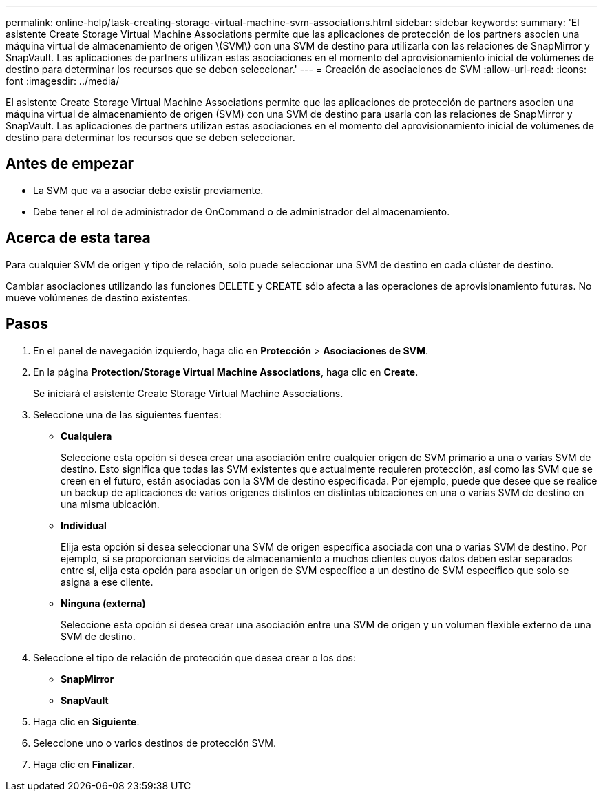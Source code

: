 ---
permalink: online-help/task-creating-storage-virtual-machine-svm-associations.html 
sidebar: sidebar 
keywords:  
summary: 'El asistente Create Storage Virtual Machine Associations permite que las aplicaciones de protección de los partners asocien una máquina virtual de almacenamiento de origen \(SVM\) con una SVM de destino para utilizarla con las relaciones de SnapMirror y SnapVault. Las aplicaciones de partners utilizan estas asociaciones en el momento del aprovisionamiento inicial de volúmenes de destino para determinar los recursos que se deben seleccionar.' 
---
= Creación de asociaciones de SVM
:allow-uri-read: 
:icons: font
:imagesdir: ../media/


[role="lead"]
El asistente Create Storage Virtual Machine Associations permite que las aplicaciones de protección de partners asocien una máquina virtual de almacenamiento de origen (SVM) con una SVM de destino para usarla con las relaciones de SnapMirror y SnapVault. Las aplicaciones de partners utilizan estas asociaciones en el momento del aprovisionamiento inicial de volúmenes de destino para determinar los recursos que se deben seleccionar.



== Antes de empezar

* La SVM que va a asociar debe existir previamente.
* Debe tener el rol de administrador de OnCommand o de administrador del almacenamiento.




== Acerca de esta tarea

Para cualquier SVM de origen y tipo de relación, solo puede seleccionar una SVM de destino en cada clúster de destino.

Cambiar asociaciones utilizando las funciones DELETE y CREATE sólo afecta a las operaciones de aprovisionamiento futuras. No mueve volúmenes de destino existentes.



== Pasos

. En el panel de navegación izquierdo, haga clic en *Protección* > *Asociaciones de SVM*.
. En la página *Protection/Storage Virtual Machine Associations*, haga clic en *Create*.
+
Se iniciará el asistente Create Storage Virtual Machine Associations.

. Seleccione una de las siguientes fuentes:
+
** *Cualquiera*
+
Seleccione esta opción si desea crear una asociación entre cualquier origen de SVM primario a una o varias SVM de destino. Esto significa que todas las SVM existentes que actualmente requieren protección, así como las SVM que se creen en el futuro, están asociadas con la SVM de destino especificada. Por ejemplo, puede que desee que se realice un backup de aplicaciones de varios orígenes distintos en distintas ubicaciones en una o varias SVM de destino en una misma ubicación.

** *Individual*
+
Elija esta opción si desea seleccionar una SVM de origen específica asociada con una o varias SVM de destino. Por ejemplo, si se proporcionan servicios de almacenamiento a muchos clientes cuyos datos deben estar separados entre sí, elija esta opción para asociar un origen de SVM específico a un destino de SVM específico que solo se asigna a ese cliente.

** *Ninguna (externa)*
+
Seleccione esta opción si desea crear una asociación entre una SVM de origen y un volumen flexible externo de una SVM de destino.



. Seleccione el tipo de relación de protección que desea crear o los dos:
+
** *SnapMirror*
** *SnapVault*


. Haga clic en *Siguiente*.
. Seleccione uno o varios destinos de protección SVM.
. Haga clic en *Finalizar*.

